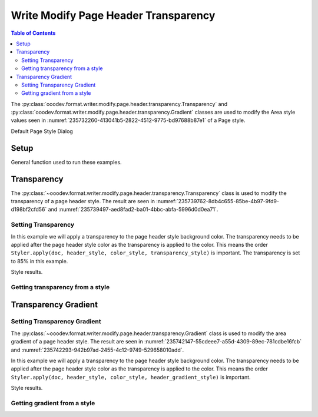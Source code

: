 .. _help_writer_format_modify_page_header_transparency:

Write Modify Page Header Transparency
=====================================


.. contents:: Table of Contents
    :local:
    :backlinks: none
    :depth: 2

The :py:class:`ooodev.format.writer.modify.page.header.transparency.Transparency` and :py:class:`ooodev.format.writer.modify.page.header.transparency.Gradient` classes are used to modify the Area style values seen in :numref:`235732260-413041b5-2822-4512-9775-bd97688b87e1` of a Page style.


.. cssclass:: screen_shot

    .. _235732260-413041b5-2822-4512-9775-bd97688b87e1:
    .. figure:: https://user-images.githubusercontent.com/4193389/235732260-413041b5-2822-4512-9775-bd97688b87e1.png
        :alt: Writer dialog Header Transparency default
        :figclass: align-center
        :width: 450px

        Writer dialog Header Transparency default

Default Page Style Dialog

Setup
-----

General function used to run these examples.

.. tabs::

    .. code-tab:: python

        from ooodev.format.writer.modify.page.header import Header, WriterStylePageKind
        from ooodev.format.writer.modify.page.header.transparency import (
            Transparency,
            Gradient,
            IntensityRange,
            GradientStyle,
        )
        from ooodev.format.writer.modify.page.header.area import Color as HeaderAreaColor
        from ooodev.format import Styler
        from ooodev.utils.color import StandardColor
        from ooodev.office.write import Write
        from ooodev.utils.gui import GUI
        from ooodev.utils.lo import Lo

        def main() -> int:
           with Lo.Loader(Lo.ConnectPipe()):
                doc = Write.create_doc()
                GUI.set_visible(doc)
                Lo.delay(300)
                GUI.zoom(GUI.ZoomEnum.ENTIRE_PAGE)

                header_style = Header(
                    on=True,
                    shared_first=True,
                    shared=True,
                    height=10.0,
                    spacing=3.0,
                    spacing_dyn=True,
                    margin_left=1.5,
                    margin_right=2.0,
                    style_name=WriterStylePageKind.STANDARD,
                )
                page_header_style_kind = WriterStylePageKind.STANDARD
                color_style = HeaderAreaColor(color=StandardColor.RED, style_name=page_header_style_kind)
                transparency_style = Transparency(value=85, style_name=page_header_style_kind)
                Styler.apply(doc, header_style, color_style, transparency_style)

                style_obj = Transparency.from_style(doc=doc, style_name=WriterStylePageKind.STANDARD)
                assert style_obj.prop_style_name == str(WriterStylePageKind.STANDARD)

                Lo.delay(1_000)

                Lo.close_doc(doc)
            return 0

        if __name__ == "__main__":
            SystemExit(main())

    .. only:: html

        .. cssclass:: tab-none

            .. group-tab:: None

Transparency
------------

The :py:class:`~ooodev.format.writer.modify.page.header.transparency.Transparency` class is used to modify the transparency of a page header style.
The result are seen in :numref:`235739762-8db4c655-85be-4b97-9fd9-d198bf2cfd56` and :numref:`235739497-aed8fad2-ba01-4bbc-abfa-5996d0d0ea71`.

Setting Transparency
^^^^^^^^^^^^^^^^^^^^

In this example we will apply a transparency to the page header style background color.
The transparency needs to be applied after the page header style color as the transparency is applied to the color.
This means the order ``Styler.apply(doc, header_style, color_style, transparency_style)`` is important.
The transparency is set to 85% in this example.

.. tabs::

    .. code-tab:: python

        # ... other code

        page_header_style_kind = WriterStylePageKind.STANDARD
        color_style = HeaderAreaColor(color=StandardColor.RED, style_name=page_header_style_kind)
        transparency_style = Transparency(value=85, style_name=page_header_style_kind)
        Styler.apply(doc, header_style, color_style, transparency_style)

    .. only:: html

        .. cssclass:: tab-none

            .. group-tab:: None

Style results.

.. cssclass:: screen_shot

    .. _235739762-8db4c655-85be-4b97-9fd9-d198bf2cfd56:
    .. figure:: https://user-images.githubusercontent.com/4193389/235739762-8db4c655-85be-4b97-9fd9-d198bf2cfd56.png
        :alt: Writer Page Header
        :figclass: align-center
        :width: 520px

        Writer Page Header

    .. _235739497-aed8fad2-ba01-4bbc-abfa-5996d0d0ea71:
    .. figure:: https://user-images.githubusercontent.com/4193389/235739497-aed8fad2-ba01-4bbc-abfa-5996d0d0ea71.png
        :alt: Writer dialog Page Header Transparency style changed
        :figclass: align-center
        :width: 450px

        Writer dialog Page Header Transparency style changed

Getting transparency from a style
^^^^^^^^^^^^^^^^^^^^^^^^^^^^^^^^^

.. tabs::

    .. code-tab:: python

        # ... other code

        style_obj = Transparency.from_style(doc=doc, style_name=WriterStylePageKind.STANDARD)
        assert style_obj.prop_style_name == str(WriterStylePageKind.STANDARD)

    .. only:: html

        .. cssclass:: tab-none

            .. group-tab:: None

Transparency Gradient
---------------------

Setting Transparency Gradient
^^^^^^^^^^^^^^^^^^^^^^^^^^^^^

The :py:class:`~ooodev.format.writer.modify.page.header.transparency.Gradient` class is used to modify the area gradient of a page header style.
The result are seen in :numref:`235742147-55cdeee7-a55d-4309-89ec-781cdbe16fcb` and :numref:`235742293-942b97ad-2455-4c12-9749-529658010add`.

In this example we will apply a transparency to the page header style background color.
The transparency needs to be applied after the page header style color as the transparency is applied to the color.
This means the order ``Styler.apply(doc, header_style, color_style, header_gradient_style)`` is important.

.. tabs::

    .. code-tab:: python

        # ... other code

        page_header_style_kind = WriterStylePageKind.STANDARD
        color_style = HeaderAreaColor(color=StandardColor.GREEN_DARK1, style_name=page_header_style_kind)
        header_gradient_style = Gradient(
            style=GradientStyle.LINEAR,
            angle=45,
            border=22,
            grad_intensity=IntensityRange(0, 100),
            style_name=page_header_style_kind,
        )
        Styler.apply(doc, header_style, color_style, header_gradient_style)

    .. only:: html

        .. cssclass:: tab-none

            .. group-tab:: None

Style results.

.. cssclass:: screen_shot

    .. _235742147-55cdeee7-a55d-4309-89ec-781cdbe16fcb:
    .. figure:: https://user-images.githubusercontent.com/4193389/235742147-55cdeee7-a55d-4309-89ec-781cdbe16fcb.png
        :alt: Writer Page Header
        :figclass: align-center
        :width: 520px

        Writer Page Header

    .. _235742293-942b97ad-2455-4c12-9749-529658010add:
    .. figure:: https://user-images.githubusercontent.com/4193389/235742293-942b97ad-2455-4c12-9749-529658010add.png
        :alt: Writer dialog Page Header Transparency style changed
        :figclass: align-center
        :width: 450px

        Writer dialog Page Header Transparency style changed

Getting gradient from a style
^^^^^^^^^^^^^^^^^^^^^^^^^^^^^

.. tabs::

    .. code-tab:: python

        # ... other code

        style_obj = Gradient.from_style(doc=doc, style_name=WriterStylePageKind.STANDARD)
        assert style_obj.prop_style_name == str(WriterStylePageKind.STANDARD)

    .. only:: html

        .. cssclass:: tab-none

            .. group-tab:: None

.. seealso::

    .. cssclass:: ul-list

        - :ref:`help_format_format_kinds`
        - :ref:`help_format_coding_style`
        - :ref:`help_writer_format_modify_page_footer_transparency`
        - :ref:`help_writer_format_modify_page_transparency`
        - :py:class:`~ooodev.utils.gui.GUI`
        - :py:class:`~ooodev.utils.lo.Lo`
        - :py:class:`ooodev.format.writer.modify.page.header.transparency.Transparency`
        - :py:class:`ooodev.format.writer.modify.page.header.transparency.Gradient`